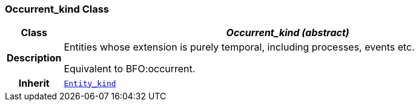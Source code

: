 === Occurrent_kind Class

[cols="^1,3,5"]
|===
h|*Class*
2+^h|*__Occurrent_kind (abstract)__*

h|*Description*
2+a|Entities whose extension is purely temporal, including processes, events etc.

Equivalent to BFO:occurrent.

h|*Inherit*
2+|`<<_entity_kind_class,Entity_kind>>`

|===
